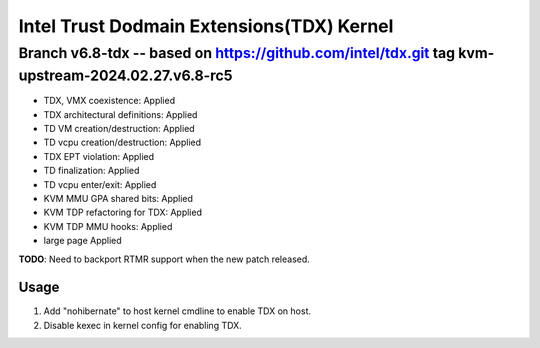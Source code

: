 ==========================================
Intel Trust Dodmain Extensions(TDX) Kernel
==========================================

Branch v6.8-tdx -- based on https://github.com/intel/tdx.git tag kvm-upstream-2024.02.27.v6.8-rc5 
-------------------------
* TDX, VMX coexistence:                 Applied
* TDX architectural definitions:        Applied
* TD VM creation/destruction:           Applied
* TD vcpu creation/destruction:         Applied
* TDX EPT violation:                    Applied
* TD finalization:                      Applied
* TD vcpu enter/exit:                   Applied

* KVM MMU GPA shared bits:              Applied
* KVM TDP refactoring for TDX:          Applied
* KVM TDP MMU hooks:                    Applied

* large page                            Applied

**TODO**: Need to backport RTMR support when the new patch released.

-------------------------
Usage
-------------------------
1. Add "nohibernate" to host kernel cmdline to enable TDX on host.
2. Disable kexec in kernel config for enabling TDX.
